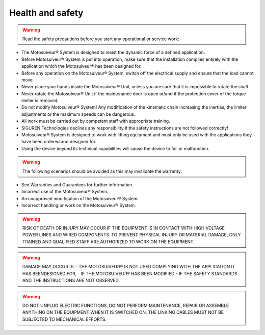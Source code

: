 ==================
Health and safety
==================

.. warning::
    Read the safety precautions before you start any operational or service work:

- The Motosuiveur® System is designed to resist the dynamic force of a defined application.
- Before Motosuiveur® System is put into operation, make sure that the installation complies entirely with the application which the Motosuiveur® has been designed for.
- Before any operation on the Motosuiveur® System, switch off the electrical supply and ensure that the load cannot move.
- Never place your hands inside the Motosuiveur® Unit, unless you are sure that it is impossible to rotate the shaft.
- Never rotate the Motosuiveur® Unit if the maintenance door is open or/and if the protection cover of the torque limiter is removed.
- Do not modify Motosuiveur® System! Any modification of the kinematic chain increasing the inertias, the limiter adjustments or the maximum speeds can be dangerous.
- All work must be carried out by competent staff with appropriate training.
- SIGUREN Technologies declines any responsibility if the safety instructions are not followed correctly!
- Motosuiveur® System is designed to work with lifting equipment and must only be used with the applications they have been ordered and designed for.
- Using the device beyond its technical capabilities will cause the device to fail or malfunction.

.. warning::
    The following scenarios should be avoided as this may invalidate the warranty:

-	See Warranties and Guarantees for further information.
-	Incorrect use of the Motosuiveur® System.
-	An unapproved modification of the Motosuiveur® System.
-	Incorrect handling or work on the Motosuiveur® System.

.. warning::
    RISK OF DEATH OR INJURY MAY OCCUR IF THE EQUIPMENT IS IN CONTACT WITH HIGH VOLTAGE POWER LINES AND WIRED COMPONENTS. 
    TO PREVENT PHYSICAL INJURY OR MATERIAL DAMAGE, ONLY TRAINED AND QUALIFIED STAFF ARE AUTHORIZED TO WORK ON THE EQUIPMENT.

.. warning::
    DAMAGE MAY OCCUR IF:
    - THE MOTOSUIVEUR® IS NOT USED COMPLYING WITH THE APPLICATION IT HAS BEENDESIGNED FOR,
    - IF THE MOTOSUIVEUR® HAS BEEN MODIFIED
    - IF THE SAFETY STANDARDS AND THE INSTRUCTIONS ARE NOT OBSERVED.


.. warning::
    DO NOT UNPLUG ELECTRIC FUNCTIONS, DO NOT PERFORM MAINTENANCE, REPAIR OR ASSEMBLE ANYTHING ON THE EQUIPMENT WHEN IT IS SWITCHED ON.
    THE LINKING CABLES MUST NOT BE SUBJECTED TO MECHANICAL EFFORTS.
